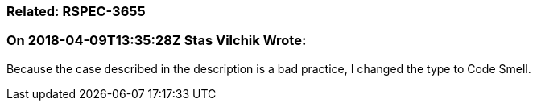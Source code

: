 === Related: RSPEC-3655

=== On 2018-04-09T13:35:28Z Stas Vilchik Wrote:
Because the case described in the description is a bad practice, I changed the type to Code Smell.

